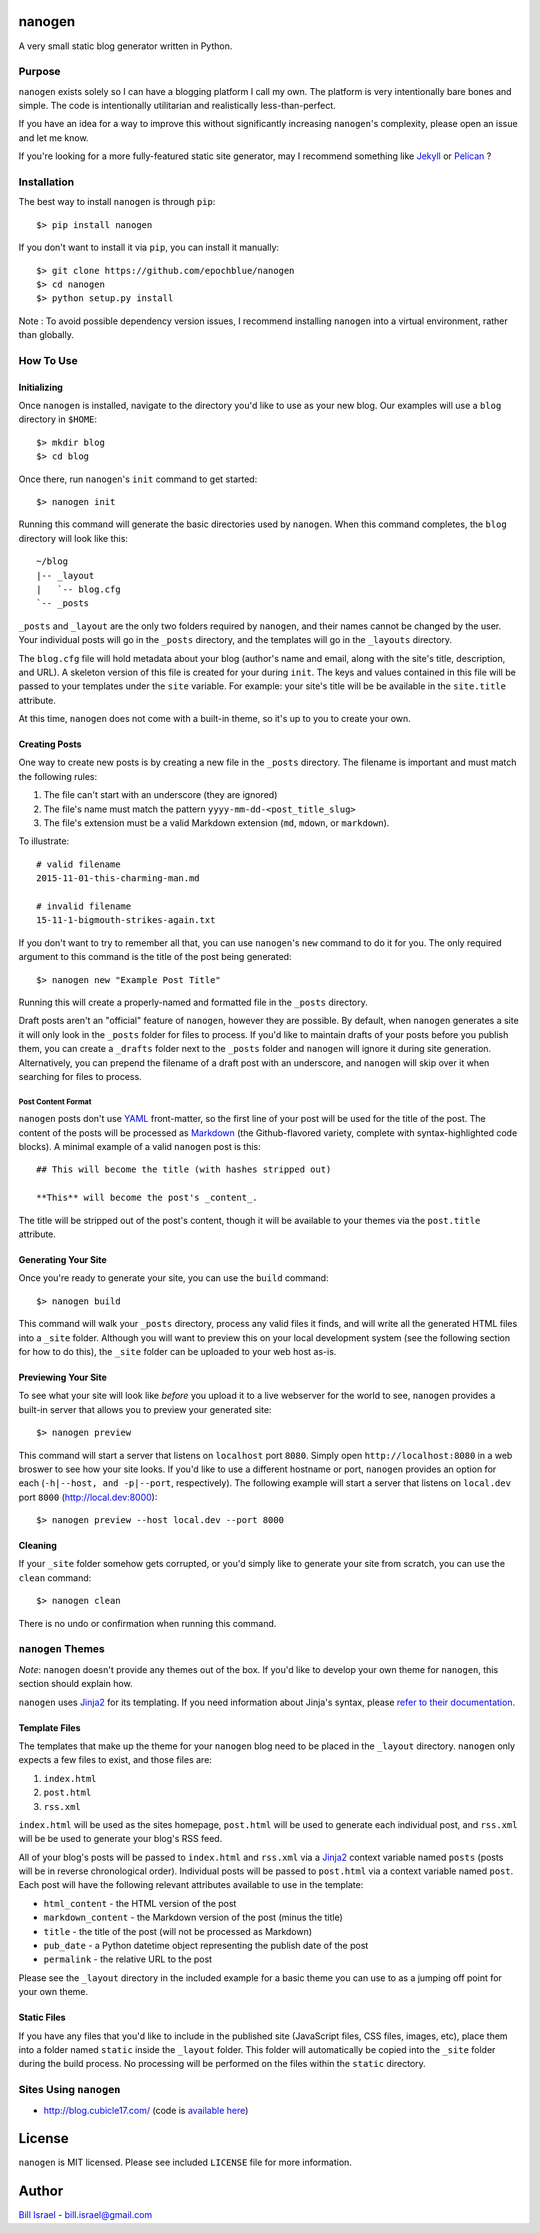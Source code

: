 nanogen
#######

A very small static blog generator written in Python.

.. image:: https://img.shields.io/pypi/v/nanogen.svg
    :target: https://pypi.python.org/pypi/nanogen
    :alt: Latest PyPI version

Purpose
=======

``nanogen`` exists solely so I can have a blogging platform I call my own.
The platform is very intentionally bare bones and simple. The code is
intentionally utilitarian and realistically less-than-perfect.

If you have an idea for a way to improve this without significantly increasing
``nanogen``'s complexity, please open an issue and let me know.

If you're looking for a more fully-featured static site generator, may I
recommend something like `Jekyll`_ or `Pelican`_ ?


Installation
============

The best way to install ``nanogen`` is through ``pip``::

    $> pip install nanogen


If you don't want to install it via ``pip``, you can install it
manually::

    $> git clone https://github.com/epochblue/nanogen
    $> cd nanogen
    $> python setup.py install


Note : To avoid possible dependency version issues, I recommend installing
``nanogen`` into a virtual environment, rather than globally.



How To Use
==========

Initializing
------------

Once ``nanogen`` is installed, navigate to the directory you'd like to
use as your new blog. Our examples will use a ``blog`` directory in ``$HOME``::

    $> mkdir blog
    $> cd blog

Once there, run ``nanogen``'s ``init`` command to get started::

    $> nanogen init

Running this command will generate the basic directories used by
``nanogen``. When this command completes, the ``blog`` directory will
look like this::

    ~/blog
    |-- _layout
    |   `-- blog.cfg
    `-- _posts

``_posts`` and ``_layout`` are the only two folders required by ``nanogen``, and
their names cannot be changed by the user. Your individual posts will go in the
``_posts`` directory, and the templates will go in the ``_layouts`` directory.

The ``blog.cfg`` file will hold metadata about your blog (author's name and
email, along with the site's title, description, and URL). A skeleton version of
this file is created for your during ``init``. The keys and values contained in
this file will be passed to your templates under the ``site`` variable. For
example: your site's title will be be available in the ``site.title`` attribute.

At this time, ``nanogen`` does not come with a built-in theme, so it's up to
you to create your own.


Creating Posts
--------------

One way to create new posts is by creating a new file in the ``_posts``
directory. The filename is important and must match the following rules:

1.  The file can't start with an underscore (they are ignored)
2.  The file's name must match the pattern ``yyyy-mm-dd-<post_title_slug>``
3.  The file's extension must be a valid Markdown extension (``md``, ``mdown``, or ``markdown``).

To illustrate::

    # valid filename
    2015-11-01-this-charming-man.md

    # invalid filename
    15-11-1-bigmouth-strikes-again.txt

If you don't want to try to remember all that, you can use ``nanogen``'s ``new``
command to do it for you. The only required argument to this command is the title of the
post being generated::

    $> nanogen new "Example Post Title"

Running this will create a properly-named and formatted file in the ``_posts``
directory.

Draft posts aren't an "official" feature of ``nanogen``, however they are
possible. By default, when ``nanogen`` generates a site it will only look in the
``_posts`` folder for files to process. If you'd like to maintain drafts of your
posts before you publish them, you can create a ``_drafts`` folder next to the
``_posts`` folder and ``nanogen`` will ignore it during site generation.
Alternatively, you can prepend the filename of a draft post with an underscore,
and ``nanogen`` will skip over it when searching for files to process.


Post Content Format
~~~~~~~~~~~~~~~~~~~

``nanogen`` posts don't use `YAML`_ front-matter, so the first line of your post
will be used for the title of the post. The content of the posts will be
processed as `Markdown`_ (the Github-flavored variety, complete with
syntax-highlighted code blocks). A minimal example of a valid ``nanogen`` post
is this::

    ## This will become the title (with hashes stripped out)

    **This** will become the post's _content_.

The title will be stripped out of the post's content, though it will be
available to your themes via the ``post.title`` attribute.


Generating Your Site
--------------------

Once you're ready to generate your site, you can use the ``build``
command::

    $> nanogen build

This command will walk your ``_posts`` directory, process any valid files it
finds, and will write all the generated HTML files into a ``_site`` folder.
Although you will want to preview this on your local development
system (see the following section for how to do this), the ``_site``
folder can be uploaded to your web host as-is.


Previewing Your Site
--------------------

To see what your site will look like *before* you upload it to a live
webserver for the world to see, ``nanogen`` provides a built-in server
that allows you to preview your generated site::

    $> nanogen preview

This command will start a server that listens on ``localhost`` port
``8080``. Simply open ``http://localhost:8080`` in a web broswer to
see how your site looks. If you'd like to use a different hostname or
port, ``nanogen`` provides an option for each (``-h|--host, and
-p|--port``, respectively). The following example will start a server
that listens on ``local.dev`` port ``8000`` (http://local.dev:8000)::

    $> nanogen preview --host local.dev --port 8000


Cleaning
--------

If your ``_site`` folder somehow gets corrupted, or you'd simply like
to generate your site from scratch, you can use the ``clean`` command::

    $> nanogen clean

There is no undo or confirmation when running this command.


``nanogen`` Themes
==================

*Note*: ``nanogen`` doesn't provide any themes out of the box. If you'd like to
develop your own theme for ``nanogen``, this section should explain how.

``nanogen`` uses `Jinja2`_ for its templating. If you need information
about Jinja's syntax, please `refer to their documentation
<http://jinja.pocoo.org/docs/>`_.


Template Files
--------------

The templates that make up the theme for your ``nanogen`` blog need to be placed
in the ``_layout`` directory. ``nanogen`` only expects a few files to exist, and
those files are:

1. ``index.html``
2. ``post.html``
3. ``rss.xml``

``index.html`` will be used as the sites homepage, ``post.html`` will be used to
generate each individual post, and ``rss.xml`` will be be used to generate your
blog's RSS feed.

All of your blog's posts will be passed to ``index.html`` and ``rss.xml`` via a
`Jinja2`_ context variable named ``posts`` (posts will be in reverse
chronological order). Individual posts will be passed to ``post.html`` via a
context variable named ``post``. Each post will have the following relevant
attributes available to use in the template:

* ``html_content`` - the HTML version of the post
* ``markdown_content`` - the Markdown version of the post (minus the title)
* ``title`` - the title of the post (will not be processed as Markdown)
* ``pub_date`` - a Python datetime object representing the publish date of the post
* ``permalink`` - the relative URL to the post

Please see the ``_layout`` directory in the included example for a basic theme
you can use to as a jumping off point for your own theme.


Static Files
------------

If you have any files that you'd like to include in the published site
(JavaScript files, CSS files, images, etc), place them into a folder named
``static`` inside the ``_layout`` folder. This folder will automatically be
copied into the ``_site`` folder during the build process. No processing will
be performed on the files within the ``static`` directory.


Sites Using ``nanogen``
=======================

* `http://blog.cubicle17.com/`__ (code is `available here`__)


License
#######

``nanogen`` is MIT licensed. Please see included ``LICENSE`` file for
more information.


Author
######

`Bill Israel`_ - `bill.israel@gmail.com`_


.. _Jekyll: http://jekyllrb.com
.. _Pelican: http://blog.getpelican.com
.. _Markdown: http://daringfireball.net/projects/markdown
.. _YAML: http://yaml.org/
.. _Jinja2: http://jinja2.pocoo.org/
.. _Bill Israel: http://billisrael.info/
.. _bill.israel@gmail.com: mailto:bill.israel@gmail.com

__ http://blog.cubicle17.com/
__ https://github.com/epochblue/blog
